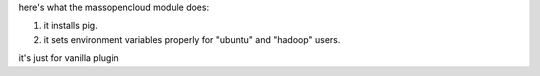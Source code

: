 here's what the massopencloud module does:

1. it installs pig.
2. it sets environment variables properly for "ubuntu" and "hadoop" users.

it's just for vanilla plugin
